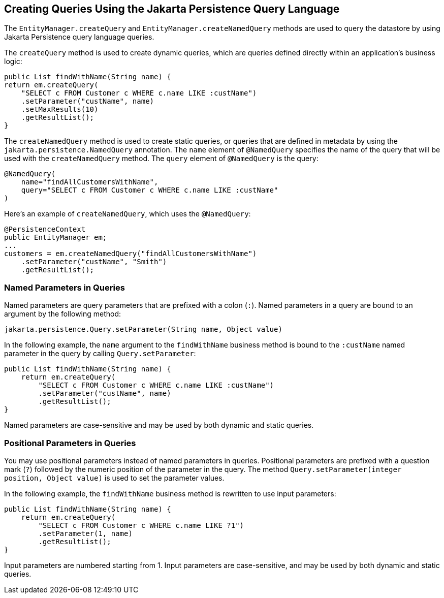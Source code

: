 == Creating Queries Using the Jakarta Persistence Query Language

The `EntityManager.createQuery` and `EntityManager.createNamedQuery`
methods are used to query the datastore by using Jakarta Persistence
query language queries.

The `createQuery` method is used to create dynamic queries, which are
queries defined directly within an application's business logic:

[source,java]
----
public List findWithName(String name) {
return em.createQuery(
    "SELECT c FROM Customer c WHERE c.name LIKE :custName")
    .setParameter("custName", name)
    .setMaxResults(10)
    .getResultList();
}
----

The `createNamedQuery` method is used to create static queries, or
queries that are defined in metadata by using the
`jakarta.persistence.NamedQuery` annotation. The `name` element of
`@NamedQuery` specifies the name of the query that will be used with
the `createNamedQuery` method. The `query` element of `@NamedQuery` is
the query:

[source,java]
----
@NamedQuery(
    name="findAllCustomersWithName",
    query="SELECT c FROM Customer c WHERE c.name LIKE :custName"
)
----

Here's an example of `createNamedQuery`, which uses the `@NamedQuery`:

[source,java]
----
@PersistenceContext
public EntityManager em;
...
customers = em.createNamedQuery("findAllCustomersWithName")
    .setParameter("custName", "Smith")
    .getResultList();
----

=== Named Parameters in Queries

Named parameters are query parameters that are prefixed with a colon
(`:`). Named parameters in a query are bound to an argument by the
following method:

[source,java]
----
jakarta.persistence.Query.setParameter(String name, Object value)
----

In the following example, the `name` argument to the `findWithName`
business method is bound to the `:custName` named parameter in the
query by calling `Query.setParameter`:

[source,java]
----
public List findWithName(String name) {
    return em.createQuery(
        "SELECT c FROM Customer c WHERE c.name LIKE :custName")
        .setParameter("custName", name)
        .getResultList();
}
----

Named parameters are case-sensitive and may be used by both dynamic and
static queries.

=== Positional Parameters in Queries

You may use positional parameters instead of named parameters in
queries. Positional parameters are prefixed with a question mark (`?`)
followed by the numeric position of the parameter in the query. The
method `Query.setParameter(integer position, Object value)` is used to
set the parameter values.

In the following example, the `findWithName` business method is
rewritten to use input parameters:

[source,java]
----
public List findWithName(String name) {
    return em.createQuery(
        "SELECT c FROM Customer c WHERE c.name LIKE ?1")
        .setParameter(1, name)
        .getResultList();
}
----

Input parameters are numbered starting from 1. Input parameters are
case-sensitive, and may be used by both dynamic and static queries.

